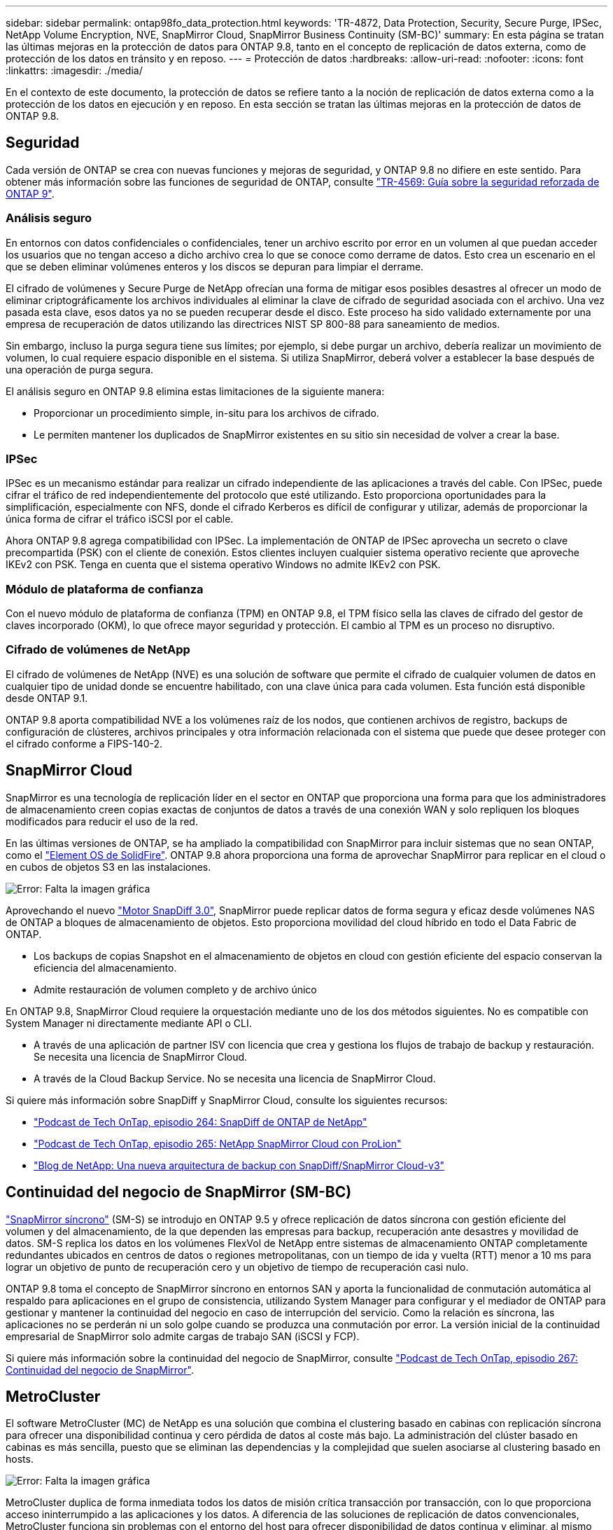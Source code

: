 ---
sidebar: sidebar 
permalink: ontap98fo_data_protection.html 
keywords: 'TR-4872, Data Protection, Security, Secure Purge, IPSec, NetApp Volume Encryption, NVE, SnapMirror Cloud, SnapMirror Business Continuity (SM-BC)' 
summary: En esta página se tratan las últimas mejoras en la protección de datos para ONTAP 9.8, tanto en el concepto de replicación de datos externa, como de protección de los datos en tránsito y en reposo. 
---
= Protección de datos
:hardbreaks:
:allow-uri-read: 
:nofooter: 
:icons: font
:linkattrs: 
:imagesdir: ./media/


En el contexto de este documento, la protección de datos se refiere tanto a la noción de replicación de datos externa como a la protección de los datos en ejecución y en reposo. En esta sección se tratan las últimas mejoras en la protección de datos de ONTAP 9.8.



== Seguridad

Cada versión de ONTAP se crea con nuevas funciones y mejoras de seguridad, y ONTAP 9.8 no difiere en este sentido. Para obtener más información sobre las funciones de seguridad de ONTAP, consulte https://www.netapp.com/pdf.html?item=/media/10674-tr4569pdf.pdf["TR-4569: Guía sobre la seguridad reforzada de ONTAP 9"^].



=== Análisis seguro

En entornos con datos confidenciales o confidenciales, tener un archivo escrito por error en un volumen al que puedan acceder los usuarios que no tengan acceso a dicho archivo crea lo que se conoce como derrame de datos. Esto crea un escenario en el que se deben eliminar volúmenes enteros y los discos se depuran para limpiar el derrame.

El cifrado de volúmenes y Secure Purge de NetApp ofrecían una forma de mitigar esos posibles desastres al ofrecer un modo de eliminar criptográficamente los archivos individuales al eliminar la clave de cifrado de seguridad asociada con el archivo. Una vez pasada esta clave, esos datos ya no se pueden recuperar desde el disco. Este proceso ha sido validado externamente por una empresa de recuperación de datos utilizando las directrices NIST SP 800-88 para saneamiento de medios.

Sin embargo, incluso la purga segura tiene sus límites; por ejemplo, si debe purgar un archivo, debería realizar un movimiento de volumen, lo cual requiere espacio disponible en el sistema. Si utiliza SnapMirror, deberá volver a establecer la base después de una operación de purga segura.

El análisis seguro en ONTAP 9.8 elimina estas limitaciones de la siguiente manera:

* Proporcionar un procedimiento simple, in-situ para los archivos de cifrado.
* Le permiten mantener los duplicados de SnapMirror existentes en su sitio sin necesidad de volver a crear la base.




=== IPSec

IPSec es un mecanismo estándar para realizar un cifrado independiente de las aplicaciones a través del cable. Con IPSec, puede cifrar el tráfico de red independientemente del protocolo que esté utilizando. Esto proporciona oportunidades para la simplificación, especialmente con NFS, donde el cifrado Kerberos es difícil de configurar y utilizar, además de proporcionar la única forma de cifrar el tráfico iSCSI por el cable.

Ahora ONTAP 9.8 agrega compatibilidad con IPSec. La implementación de ONTAP de IPSec aprovecha un secreto o clave precompartida (PSK) con el cliente de conexión. Estos clientes incluyen cualquier sistema operativo reciente que aproveche IKEv2 con PSK. Tenga en cuenta que el sistema operativo Windows no admite IKEv2 con PSK.



=== Módulo de plataforma de confianza

Con el nuevo módulo de plataforma de confianza (TPM) en ONTAP 9.8, el TPM físico sella las claves de cifrado del gestor de claves incorporado (OKM), lo que ofrece mayor seguridad y protección. El cambio al TPM es un proceso no disruptivo.



=== Cifrado de volúmenes de NetApp

El cifrado de volúmenes de NetApp (NVE) es una solución de software que permite el cifrado de cualquier volumen de datos en cualquier tipo de unidad donde se encuentre habilitado, con una clave única para cada volumen. Esta función está disponible desde ONTAP 9.1.

ONTAP 9.8 aporta compatibilidad NVE a los volúmenes raíz de los nodos, que contienen archivos de registro, backups de configuración de clústeres, archivos principales y otra información relacionada con el sistema que puede que desee proteger con el cifrado conforme a FIPS-140-2.



== SnapMirror Cloud

SnapMirror es una tecnología de replicación líder en el sector en ONTAP que proporciona una forma para que los administradores de almacenamiento creen copias exactas de conjuntos de datos a través de una conexión WAN y solo repliquen los bloques modificados para reducir el uso de la red.

En las últimas versiones de ONTAP, se ha ampliado la compatibilidad con SnapMirror para incluir sistemas que no sean ONTAP, como el https://blog.netapp.com/introducing-snapmirror-for-solidfire-element-os-enabling-data-replication-across-the-data-fabric/["Element OS de SolidFire"^]. ONTAP 9.8 ahora proporciona una forma de aprovechar SnapMirror para replicar en el cloud o en cubos de objetos S3 en las instalaciones.

image:ontap98fo_image23.png["Error: Falta la imagen gráfica"]

Aprovechando el nuevo https://blog.netapp.com/new-backup-architecture-snapdiff-v3["Motor SnapDiff 3.0"^], SnapMirror puede replicar datos de forma segura y eficaz desde volúmenes NAS de ONTAP a bloques de almacenamiento de objetos. Esto proporciona movilidad del cloud híbrido en todo el Data Fabric de ONTAP.

* Los backups de copias Snapshot en el almacenamiento de objetos en cloud con gestión eficiente del espacio conservan la eficiencia del almacenamiento.
* Admite restauración de volumen completo y de archivo único


En ONTAP 9.8, SnapMirror Cloud requiere la orquestación mediante uno de los dos métodos siguientes. No es compatible con System Manager ni directamente mediante API o CLI.

* A través de una aplicación de partner ISV con licencia que crea y gestiona los flujos de trabajo de backup y restauración. Se necesita una licencia de SnapMirror Cloud.
* A través de la Cloud Backup Service. No se necesita una licencia de SnapMirror Cloud.


Si quiere más información sobre SnapDiff y SnapMirror Cloud, consulte los siguientes recursos:

* https://soundcloud.com/techontap_podcast/episode-264-netapp-ontap-snapdiff["Podcast de Tech OnTap, episodio 264: SnapDiff de ONTAP de NetApp"^]
* https://soundcloud.com/techontap_podcast/episode-265-netapp-snapmirror-cloud-featuring-prolion["Podcast de Tech OnTap, episodio 265: NetApp SnapMirror Cloud con ProLion"^]
* https://blog.netapp.com/new-backup-architecture-snapdiff-v3["Blog de NetApp: Una nueva arquitectura de backup con SnapDiff/SnapMirror Cloud-v3"^]




== Continuidad del negocio de SnapMirror (SM-BC)

https://blog.netapp.com/snapmirror-synchronous-ontap-9-6/["SnapMirror síncrono"^] (SM-S) se introdujo en ONTAP 9.5 y ofrece replicación de datos síncrona con gestión eficiente del volumen y del almacenamiento, de la que dependen las empresas para backup, recuperación ante desastres y movilidad de datos. SM-S replica los datos en los volúmenes FlexVol de NetApp entre sistemas de almacenamiento ONTAP completamente redundantes ubicados en centros de datos o regiones metropolitanas, con un tiempo de ida y vuelta (RTT) menor a 10 ms para lograr un objetivo de punto de recuperación cero y un objetivo de tiempo de recuperación casi nulo.

ONTAP 9.8 toma el concepto de SnapMirror síncrono en entornos SAN y aporta la funcionalidad de conmutación automática al respaldo para aplicaciones en el grupo de consistencia, utilizando System Manager para configurar y el mediador de ONTAP para gestionar y mantener la continuidad del negocio en caso de interrupción del servicio. Como la relación es síncrona, las aplicaciones no se perderán ni un solo golpe cuando se produzca una conmutación por error. La versión inicial de la continuidad empresarial de SnapMirror solo admite cargas de trabajo SAN (iSCSI y FCP).

Si quiere más información sobre la continuidad del negocio de SnapMirror, consulte https://soundcloud.com/techontap_podcast/episode-267-snapmirror-business-continuity-sm-bc-for-ontap-98["Podcast de Tech OnTap, episodio 267: Continuidad del negocio de SnapMirror"^].



== MetroCluster

El software MetroCluster (MC) de NetApp es una solución que combina el clustering basado en cabinas con replicación síncrona para ofrecer una disponibilidad continua y cero pérdida de datos al coste más bajo. La administración del clúster basado en cabinas es más sencilla, puesto que se eliminan las dependencias y la complejidad que suelen asociarse al clustering basado en hosts.

image:ontap98fo_image24.png["Error: Falta la imagen gráfica"]

MetroCluster duplica de forma inmediata todos los datos de misión crítica transacción por transacción, con lo que proporciona acceso ininterrumpido a las aplicaciones y los datos. A diferencia de las soluciones de replicación de datos convencionales, MetroCluster funciona sin problemas con el entorno del host para ofrecer disponibilidad de datos continua y eliminar, al mismo tiempo, la necesidad de crear y mantener scripts complejos de conmutación al nodo de respaldo.

Con MetroCluster, es posible realizar las siguientes tareas:

* Obtenga protección frente a fallos de hardware, red o instalaciones con una conmutación transparente
* Elimine los tiempos de inactividad planificados y sin planificar y la gestión de cambios
* Actualice el hardware y el software sin interrumpir las operaciones
* Realice puestas en marcha sin scripting ni dependencias de aplicaciones o sistemas operativos complejos
* Obtenga una disponibilidad continua para VMware, Microsoft, Oracle, SAP o cualquier aplicación crítica


ONTAP 9.8 proporciona las siguientes mejoras en las funciones de MetroCluster.

* *Nuevo soporte para plataformas de gama básica y media.* AFF A250, FAS500f, FAS8300, FAS 8700 Hybrid y A400 de NetApp. Para las instalaciones nuevas de A220, FAS2750 y FAS500f, se puede especificar que una VLAN sea mayor que 100 y menor que 4096.
* *Transición no disruptiva de clústeres MC-FC a MC-IP.* sólo clústeres de cuatro nodos; MCC de dos nodos requiere tiempo de inactividad. Fácil para migrar a MC IP durante la próxima actualización tecnológica.
* *Ahora se admiten agregados no reflejados para MC IP.* sólo se replican los agregados deseados al sitio de recuperación tras fallos para obtener más granularidad de la aplicación.
* Compatibilidad con el switch Cisco 9336C-FX2 y con A400, FAS 8300 y FAS 8700 en el switch BES-53248 con una licencia de puerto ADICIONAL DE 100 G.


Para obtener más información sobre MetroCluster, consulte los siguientes recursos:

* https://www.netapp.com/us/media/tr-4375.pdf["TR-4375: FC de MetroCluster para ONTAP 9.7"^]
* https://www.netapp.com/us/media/tr-4689.pdf["TR-4689: Arquitectura y diseño de la solución IP de MetroCluster"^]
* https://www.netapp.com/pdf.html?item=/media/13480-tr4705pdf.pdf["TR-4705: Arquitectura y diseño de la solución MetroCluster de NetApp"^]


link:ontap98fo_vmware_virtualization.html["Siguiente: Virtualización de VMware"]
